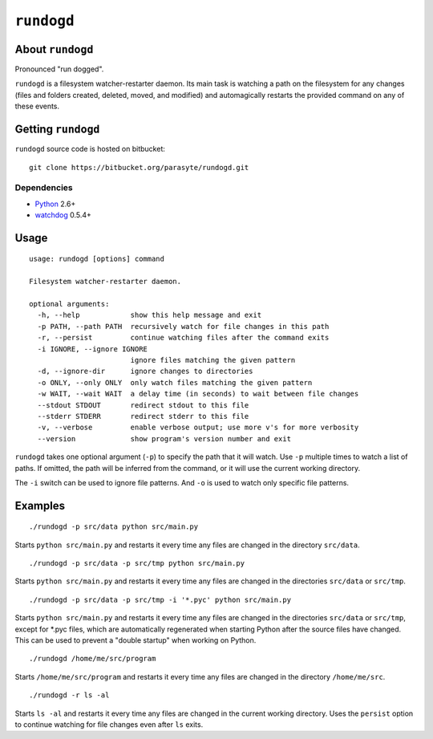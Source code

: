 ``rundogd``
===========

About ``rundogd``
-----------------

Pronounced "run dogged".

``rundogd`` is a filesystem watcher-restarter daemon. Its main task is watching
a path on the filesystem for any changes (files and folders created, deleted,
moved, and modified) and automagically restarts the provided command on any of
these events.

Getting ``rundogd``
-------------------

``rundogd`` source code is hosted on bitbucket::

    git clone https://bitbucket.org/parasyte/rundogd.git

Dependencies
~~~~~~~~~~~~

* Python_ 2.6+
* watchdog_ 0.5.4+

Usage
-----

::

    usage: rundogd [options] command

    Filesystem watcher-restarter daemon.

    optional arguments:
      -h, --help            show this help message and exit
      -p PATH, --path PATH  recursively watch for file changes in this path
      -r, --persist         continue watching files after the command exits
      -i IGNORE, --ignore IGNORE
                            ignore files matching the given pattern
      -d, --ignore-dir      ignore changes to directories
      -o ONLY, --only ONLY  only watch files matching the given pattern
      -w WAIT, --wait WAIT  a delay time (in seconds) to wait between file changes
      --stdout STDOUT       redirect stdout to this file
      --stderr STDERR       redirect stderr to this file
      -v, --verbose         enable verbose output; use more v's for more verbosity
      --version             show program's version number and exit

``rundogd`` takes one optional argument (``-p``) to specify the path that it
will watch. Use ``-p`` multiple times to watch a list of paths. If omitted, the
path will be inferred from the command, or it will use the current working
directory.

The ``-i`` switch can be used to ignore file patterns. And ``-o`` is used to
watch only specific file patterns.

Examples
--------

::

    ./rundogd -p src/data python src/main.py

Starts ``python src/main.py`` and restarts it every time any files are changed
in the directory ``src/data``.

::

    ./rundogd -p src/data -p src/tmp python src/main.py

Starts ``python src/main.py`` and restarts it every time any files are changed
in the directories ``src/data`` or ``src/tmp``.

::

    ./rundogd -p src/data -p src/tmp -i '*.pyc' python src/main.py

Starts ``python src/main.py`` and restarts it every time any files are changed
in the directories ``src/data`` or ``src/tmp``, except for \*.pyc files, which
are automatically regenerated when starting Python after the source files have
changed. This can be used to prevent a "double startup" when working on Python.

::

    ./rundogd /home/me/src/program

Starts ``/home/me/src/program`` and restarts it every time any files are changed
in the directory ``/home/me/src``.

::

    ./rundogd -r ls -al

Starts ``ls -al`` and restarts it every time any files are changed in the
current working directory. Uses the ``persist`` option to continue watching for
file changes even after ``ls`` exits.

.. _Python: http://www.python.org/
.. _watchdog: http://pypi.python.org/pypi/watchdog
